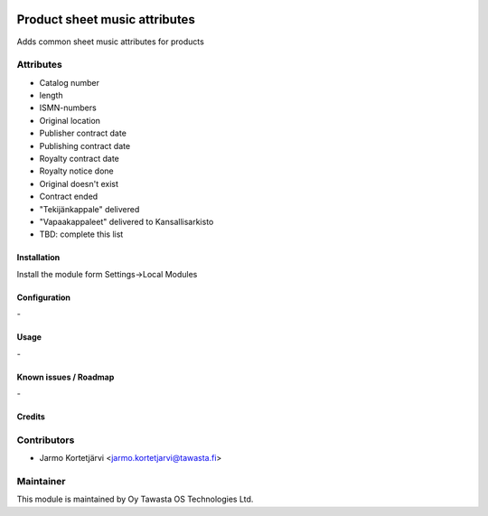 .. image:: https://img.shields.io/badge/licence-AGPL--3-blue.svg
   :target: http://www.gnu.org/licenses/agpl-3.0-standalone.html
   :alt: License: AGPL-3

==============================
Product sheet music attributes
==============================

Adds common sheet music attributes for products

Attributes
----------

* Catalog number
* length
* ISMN-numbers
* Original location
* Publisher contract date
* Publishing contract date
* Royalty contract date
* Royalty notice done
* Original doesn't exist
* Contract ended

* "Tekijänkappale" delivered
* "Vapaakappaleet" delivered to Kansallisarkisto

* TBD: complete this list

Installation
============

Install the module form Settings->Local Modules

Configuration
=============
\-

Usage
=====
\-

Known issues / Roadmap
======================
\-

Credits
=======

Contributors
------------

* Jarmo Kortetjärvi <jarmo.kortetjarvi@tawasta.fi>

Maintainer
----------

.. image:: https://tawasta.fi/templates/tawastrap/images/logo.png
   :alt: Oy Tawasta OS Technologies Ltd.
   :target: https://tawasta.fi/

This module is maintained by Oy Tawasta OS Technologies Ltd.
